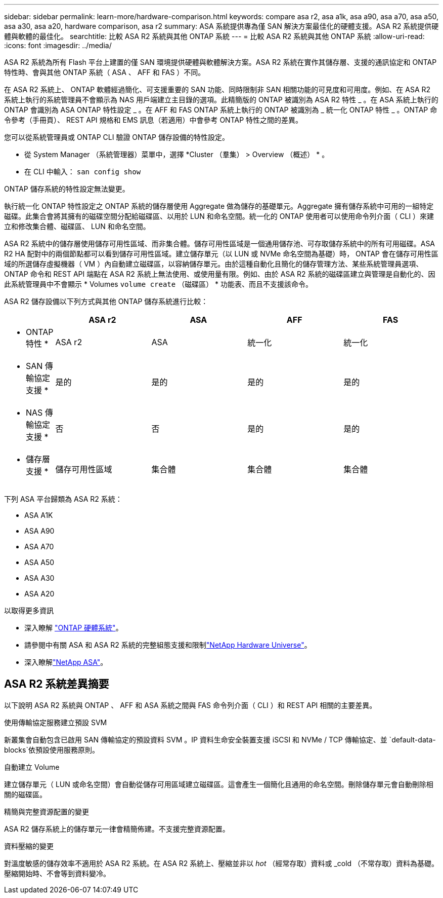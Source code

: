 ---
sidebar: sidebar 
permalink: learn-more/hardware-comparison.html 
keywords: compare asa r2, asa a1k, asa a90, asa a70, asa a50, asa a30, asa a20, hardware comparison, asa r2 
summary: ASA 系統提供專為僅 SAN 解決方案最佳化的硬體支援。ASA R2 系統提供硬體與軟體的最佳化。 
searchtitle: 比較 ASA R2 系統與其他 ONTAP 系統 
---
= 比較 ASA R2 系統與其他 ONTAP 系統
:allow-uri-read: 
:icons: font
:imagesdir: ../media/


[role="lead"]
ASA R2 系統為所有 Flash 平台上建置的僅 SAN 環境提供硬體與軟體解決方案。ASA R2 系統在實作其儲存層、支援的通訊協定和 ONTAP 特性時、會與其他 ONTAP 系統（ ASA 、 AFF 和 FAS ）不同。

在 ASA R2 系統上、 ONTAP 軟體經過簡化、可支援重要的 SAN 功能、同時限制非 SAN 相關功能的可見度和可用度。例如、在 ASA R2 系統上執行的系統管理員不會顯示為 NAS 用戶端建立主目錄的選項。此精簡版的 ONTAP 被識別為 ASA R2 特性 _ 。在 ASA 系統上執行的 ONTAP 會識別為 ASA ONTAP 特性設定 _ 。在 AFF 和 FAS ONTAP 系統上執行的 ONTAP 被識別為 _ 統一化 ONTAP 特性 _ 。ONTAP 命令參考（手冊頁）、 REST API 規格和 EMS 訊息（若適用）中會參考 ONTAP 特性之間的差異。

您可以從系統管理員或 ONTAP CLI 驗證 ONTAP 儲存設備的特性設定。

* 從 System Manager （系統管理器）菜單中，選擇 *Cluster （羣集） > Overview （概述） * 。
* 在 CLI 中輸入： `san config show`


ONTAP 儲存系統的特性設定無法變更。

執行統一化 ONTAP 特性設定之 ONTAP 系統的儲存層使用 Aggregate 做為儲存的基礎單元。Aggregate 擁有儲存系統中可用的一組特定磁碟。此集合會將其擁有的磁碟空間分配給磁碟區、以用於 LUN 和命名空間。統一化的 ONTAP 使用者可以使用命令列介面（ CLI ）來建立和修改集合體、磁碟區、 LUN 和命名空間。

ASA R2 系統中的儲存層使用儲存可用性區域、而非集合體。儲存可用性區域是一個通用儲存池、可存取儲存系統中的所有可用磁碟。ASA R2 HA 配對中的兩個節點都可以看到儲存可用性區域。建立儲存單元（以 LUN 或 NVMe 命名空間為基礎）時， ONTAP 會在儲存可用性區域的所選儲存虛擬機器（ VM ）內自動建立磁碟區，以容納儲存單元。由於這種自動化且簡化的儲存管理方法、某些系統管理員選項、 ONTAP 命令和 REST API 端點在 ASA R2 系統上無法使用、或使用量有限。例如、由於 ASA R2 系統的磁碟區建立與管理是自動化的、因此系統管理員中不會顯示 * Volumes `volume create` （磁碟區） * 功能表、而且不支援該命令。

ASA R2 儲存設備以下列方式與其他 ONTAP 儲存系統進行比較：

[cols="1h,2,2,2,2"]
|===
|  | ASA r2 | ASA | AFF | FAS 


 a| 
* ONTAP 特性 *
| ASA r2 | ASA | 統一化 | 統一化 


 a| 
* SAN 傳輸協定支援 *
| 是的 | 是的 | 是的 | 是的 


 a| 
* NAS 傳輸協定支援 *
| 否 | 否 | 是的 | 是的 


 a| 
* 儲存層支援 *
| 儲存可用性區域 | 集合體 | 集合體 | 集合體 
|===
下列 ASA 平台歸類為 ASA R2 系統：

* ASA A1K
* ASA A90
* ASA A70
* ASA A50
* ASA A30
* ASA A20


.以取得更多資訊
* 深入瞭解 link:https://docs.netapp.com/us-en/ontap-systems-family/intro-family.html["ONTAP 硬體系統"^]。
* 請參閱中有關 ASA 和 ASA R2 系統的完整組態支援和限制link:https://hwu.netapp.com/["NetApp Hardware Universe"^]。
* 深入瞭解link:https://www.netapp.com/pdf.html?item=/media/85736-ds-4254-asa.pdf["NetApp ASA"^]。




== ASA R2 系統差異摘要

以下說明 ASA R2 系統與 ONTAP 、 AFF 和 ASA 系統之間與 FAS 命令列介面（ CLI ）和 REST API 相關的主要差異。

.使用傳輸協定服務建立預設 SVM
新叢集會自動包含已啟用 SAN 傳輸協定的預設資料 SVM 。IP 資料生命安全裝置支援 iSCSI 和 NVMe / TCP 傳輸協定、並 `default-data-blocks`依預設使用服務原則。

.自動建立 Volume
建立儲存單元（ LUN 或命名空間）會自動從儲存可用區域建立磁碟區。這會產生一個簡化且通用的命名空間。刪除儲存單元會自動刪除相關的磁碟區。

.精簡與完整資源配置的變更
ASA R2 儲存系統上的儲存單元一律會精簡佈建。不支援完整資源配置。

.資料壓縮的變更
對溫度敏感的儲存效率不適用於 ASA R2 系統。在 ASA R2 系統上、壓縮並非以 _hot_ （經常存取）資料或 _cold （不常存取）資料為基礎。壓縮開始時、不會等到資料變冷。
